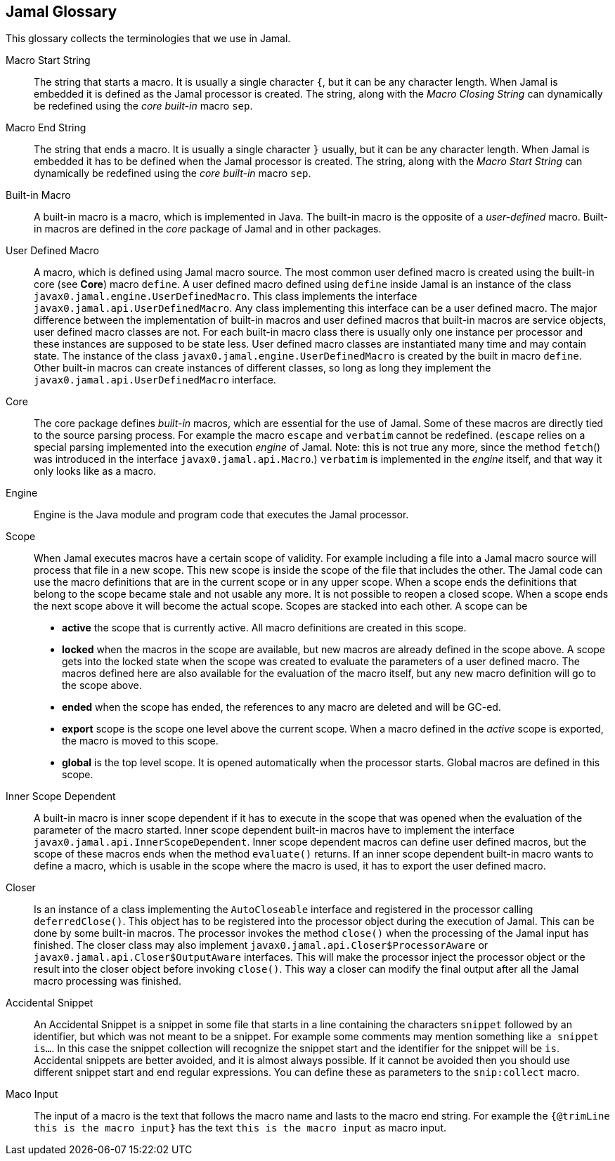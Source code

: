 == Jamal Glossary


This glossary collects the terminologies that we use in Jamal.

Macro Start String:: The string that starts a macro.
It is usually a single character `{`, but it can be any character length.
When Jamal is embedded it is defined as the Jamal processor is created.
The string, along with the __Macro Closing String__ can dynamically be redefined using the __core__ __built-in__ macro `sep`.

Macro End String:: The string that ends a macro.
It is usually a single character `}` usually, but it can be any character length.
When Jamal is embedded it has to be defined when the Jamal processor is created.
The string, along with the __Macro Start String__ can dynamically be redefined using the __core__ __built-in__ macro `sep`.

Built-in Macro:: A built-in macro is a macro, which is implemented in Java.
The built-in macro is the opposite of a __user-defined__ macro.
Built-in macros are defined in the __core__ package of Jamal and in other packages.

User Defined Macro:: A macro, which is defined using Jamal macro source.
The most common user defined macro is created using the built-in core (see *Core*) macro `define`.
A user defined macro defined using `define` inside Jamal is an instance of the class `javax0.jamal.engine.UserDefinedMacro`.
This class implements the interface `javax0.jamal.api.UserDefinedMacro`.
Any class implementing this interface can be a user defined macro.
The major difference between the implementation of built-in macros and user defined macros that built-in macros are service objects, user defined macro classes are not.
For each built-in macro class there is usually only one instance per processor and these instances are supposed to be state less.
User defined macro classes are instantiated many time and may contain state.
The instance of the class `javax0.jamal.engine.UserDefinedMacro` is created by the built in macro `define`.
Other built-in macros can create instances of different classes, so long as long they implement the `javax0.jamal.api.UserDefinedMacro` interface.

Core:: The core package defines __built-in__ macros, which are essential for the use of Jamal.
Some of these macros are directly tied to the source parsing process.
For example the macro `escape` and `verbatim` cannot be redefined.
(`escape` relies on a special parsing implemented into the execution __engine__ of Jamal.
Note: this is not true any more, since the method `fetch`() was introduced in the interface `javax0.jamal.api.Macro`.)
`verbatim` is implemented in the __engine__ itself, and that way it only looks like as a macro.

Engine:: Engine is the Java module and program code that executes the Jamal processor.

Scope:: When Jamal executes macros have a certain scope of validity.
For example including a file into a Jamal macro source will process that file in a new scope.
This new scope is inside the scope of the file that includes the other.
The Jamal code can use the macro definitions that are in the current scope or in any upper scope.
When a scope ends the definitions that belong to the scope became stale and not usable any more.
It is not possible to reopen a closed scope.
When a scope ends the next scope above it will become the actual scope.
Scopes are stacked into each other.
A scope can be

* *active* the scope that is currently active.
All macro definitions are created in this scope.

* *locked* when the macros in the scope are available, but new macros are already defined in the scope above.
A scope gets into the locked state when the scope was created to evaluate the parameters of a user defined macro.
The macros defined here are also available for the evaluation of the macro itself, but any new macro definition will go to the scope above.

* *ended* when the scope has ended, the references to any macro are deleted and will be GC-ed.

* *export* scope is the scope one level above the current scope.
When a macro defined in the _active_ scope is exported, the macro is moved to this scope.

* *global* is the top level scope.
It is opened automatically when the processor starts.
Global macros are defined in this scope.


Inner Scope Dependent:: A built-in macro is inner scope dependent if it has to execute in the scope that was opened when the evaluation of the parameter of the macro started.
Inner scope dependent built-in macros have to implement the interface `javax0.jamal.api.InnerScopeDependent`.
Inner scope dependent macros can define user defined macros, but the scope of these macros ends when the method `evaluate()` returns.
If an inner scope dependent built-in macro wants to define a macro, which is usable in the scope where the macro is used, it has to export the user defined macro.

Closer:: Is an instance of a class implementing the `AutoCloseable` interface and registered in the processor calling `deferredClose()`.
This object has to be registered into the processor object during the execution of Jamal.
This can be done by some built-in macros.
The processor invokes the method `close()` when the processing of the Jamal input has finished.
The closer class may also implement `javax0.jamal.api.Closer$ProcessorAware` or `javax0.jamal.api.Closer$OutputAware` interfaces.
This will make the processor inject the processor object or the result into the closer object before invoking `close()`.
This way a closer can modify the final output after all the Jamal macro processing was finished.

Accidental Snippet:: An Accidental Snippet is a snippet in some file that starts in a line containing the characters `snippet` followed by an identifier, but which was not meant to be a snippet.
For example some comments may mention something like `a snippet is...`.
In this case the snippet collection will recognize the snippet start and the identifier for the snippet will be `is`.
Accidental snippets are better avoided, and it is almost always possible.
If it cannot be avoided then you should use different snippet start and end regular expressions.
You can define these as parameters to the `snip:collect` macro.

Maco Input:: The input of a macro is the text that follows the macro name and lasts to the macro end string.
For example the `{@trimLine this is the macro input}` has the text `this is the macro input` as macro input.